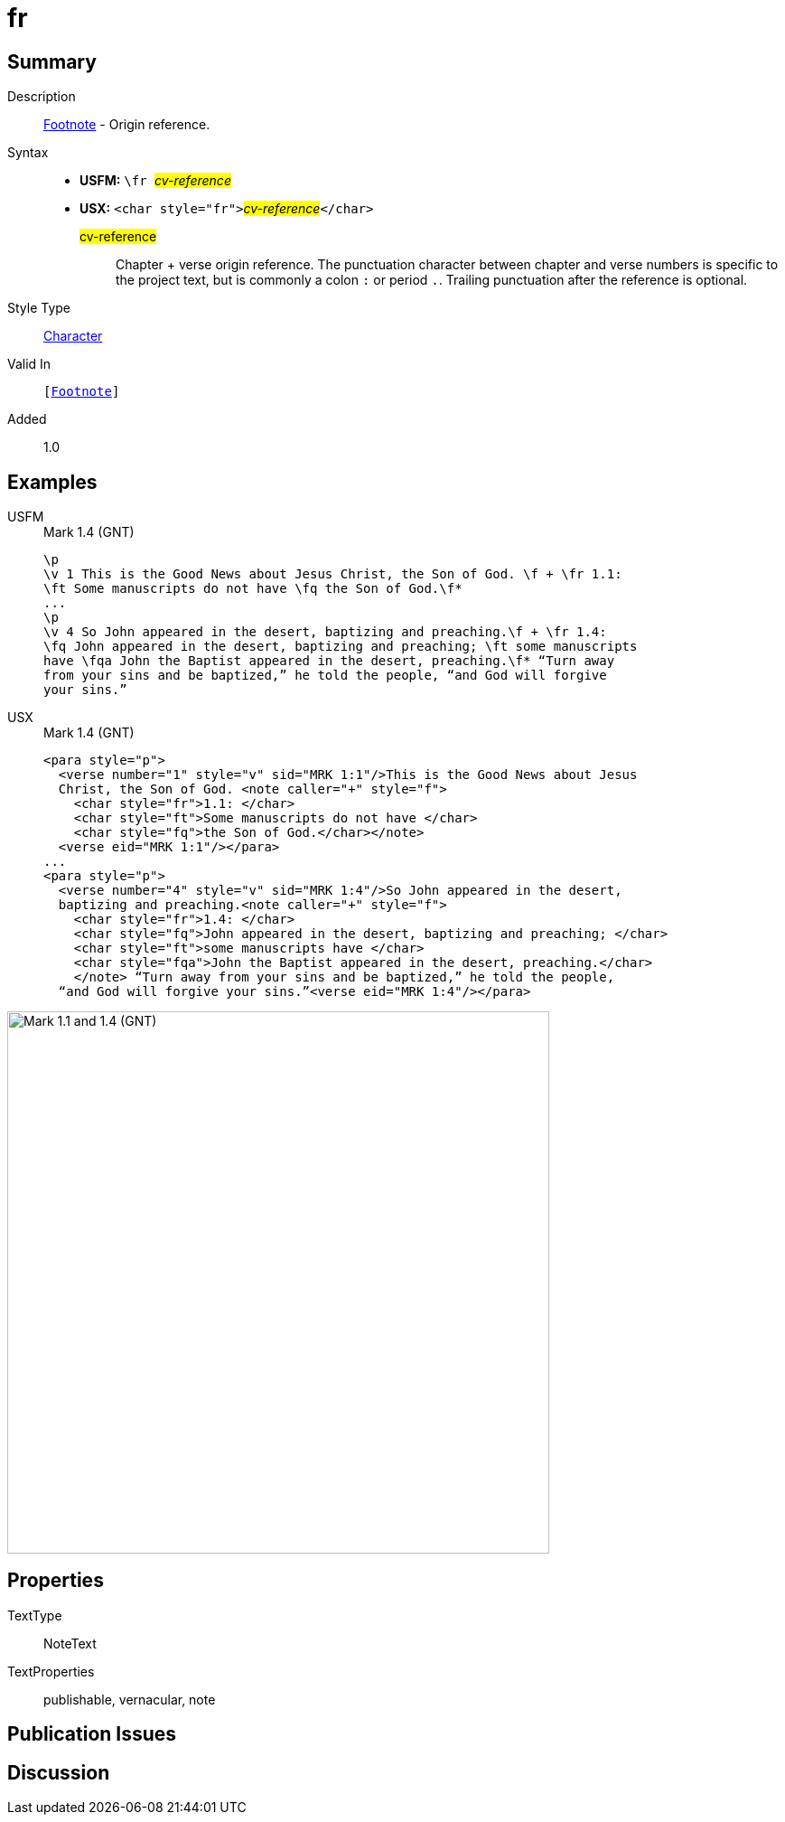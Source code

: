 = fr
:description: Footnote - Origin reference
:url-repo: https://github.com/usfm-bible/tcdocs/blob/main/markers/char/fr.adoc
:noindex:
ifndef::localdir[]
:source-highlighter: rouge
:localdir: ../
endif::[]
:imagesdir: {localdir}/images

// tag::public[]

== Summary

Description:: xref:note:footnote/index.adoc[Footnote] - Origin reference.
Syntax::
* *USFM:* ``++\fr ++``#__cv-reference__#
* *USX:* ``++<char style="fr">++``#__cv-reference__#``++</char>++``
#cv-reference#::: Chapter + verse origin reference. The punctuation character between chapter and verse numbers is specific to the project text, but is commonly a colon `:` or period `.`. Trailing punctuation after the reference is optional.
Style Type:: xref:char:index.adoc[Character]
Valid In:: `[xref:note:footnote/index.adoc[Footnote]]`
// tag::spec[]
Added:: 1.0
// end::spec[]

== Examples

[tabs]
======
USFM::
+
.Mark 1.4 (GNT)
[source#src-usfm-char-fr_1,usfm,highlight=2;6]
----
\p
\v 1 This is the Good News about Jesus Christ, the Son of God. \f + \fr 1.1: 
\ft Some manuscripts do not have \fq the Son of God.\f*
...
\p
\v 4 So John appeared in the desert, baptizing and preaching.\f + \fr 1.4: 
\fq John appeared in the desert, baptizing and preaching; \ft some manuscripts 
have \fqa John the Baptist appeared in the desert, preaching.\f* “Turn away 
from your sins and be baptized,” he told the people, “and God will forgive 
your sins.”
----
USX::
+
.Mark 1.4 (GNT)
[source#src-usx-char-fr_1,xml,highlight=4;12]
----
<para style="p">
  <verse number="1" style="v" sid="MRK 1:1"/>This is the Good News about Jesus
  Christ, the Son of God. <note caller="+" style="f">
    <char style="fr">1.1: </char>
    <char style="ft">Some manuscripts do not have </char>
    <char style="fq">the Son of God.</char></note>
  <verse eid="MRK 1:1"/></para>
...
<para style="p">
  <verse number="4" style="v" sid="MRK 1:4"/>So John appeared in the desert,
  baptizing and preaching.<note caller="+" style="f">
    <char style="fr">1.4: </char>
    <char style="fq">John appeared in the desert, baptizing and preaching; </char>
    <char style="ft">some manuscripts have </char>
    <char style="fqa">John the Baptist appeared in the desert, preaching.</char>
    </note> “Turn away from your sins and be baptized,” he told the people, 
  “and God will forgive your sins.”<verse eid="MRK 1:4"/></para>
----
======

image::char/fr_1.jpg[Mark 1.1 and 1.4 (GNT),600]

== Properties

TextType:: NoteText
TextProperties:: publishable, vernacular, note

== Publication Issues

// end::public[]

== Discussion
